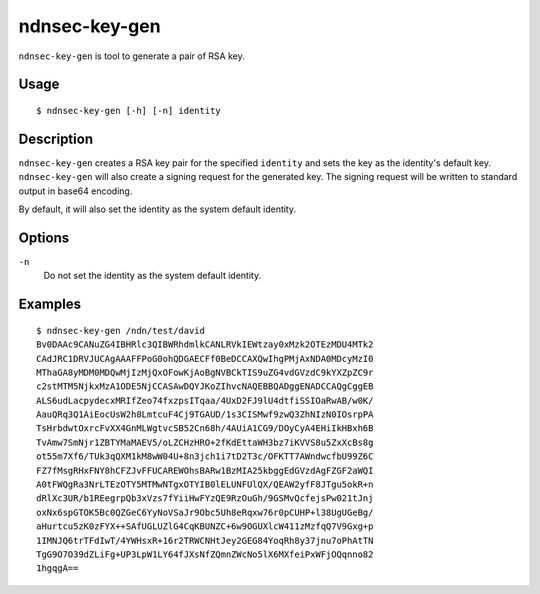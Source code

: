 ndnsec-key-gen
==============

``ndnsec-key-gen`` is tool to generate a pair of RSA key.

Usage
-----

::

    $ ndnsec-key-gen [-h] [-n] identity

Description
-----------

``ndnsec-key-gen`` creates a RSA key pair for the specified ``identity`` and sets the key as the
identity's default key. ``ndnsec-key-gen`` will also create a signing request for the generated key.
The signing request will be written to standard output in base64 encoding.

By default, it will also set the identity as the system default identity.

Options
-------

``-n``
  Do not set the identity as the system default identity.

Examples
--------

::

    $ ndnsec-key-gen /ndn/test/david
    Bv0DAAc9CANuZG4IBHRlc3QIBWRhdmlkCANLRVkIEWtzay0xMzk2OTEzMDU4MTk2
    CAdJRC1DRVJUCAgAAAFFPoG0ohQDGAECFf0BeDCCAXQwIhgPMjAxNDA0MDcyMzI0
    MThaGA8yMDM0MDQwMjIzMjQxOFowKjAoBgNVBCkTIS9uZG4vdGVzdC9kYXZpZC9r
    c2stMTM5NjkxMzA1ODE5NjCCASAwDQYJKoZIhvcNAQEBBQADggENADCCAQgCggEB
    ALS6udLacpydecxMRIfZeo74fxzpsITqaa/4UxD2FJ9lU4dtfiSSIOaRwAB/w0K/
    AauQRq3Q1AiEocUsW2h8LmtcuF4Cj9TGAUD/1s3CISMwf9zwQ3ZhNIzN0IOsrpPA
    TsHrbdwtOxrcFvXX4GnMLWgtvcSB52Cn68h/4AUiA1CG9/DOyCyA4EHiIkHBxh6B
    TvAmw7SmNjr1ZBTYMaMAEV5/oLZCHzHRO+2fKdEttaWH3bz7iKVVS8u5ZxXcBs8g
    ot55m7Xf6/TUk3qQXM1kM8wW04U+8n3jch1i7tD2T3c/OFKTT7AWndwcfbU99Z6C
    FZ7fMsgRHxFNY8hCFZJvFFUCAREWOhsBARw1BzMIA25kbggEdGVzdAgFZGF2aWQI
    A0tFWQgRa3NrLTEzOTY5MTMwNTgxOTYIB0lELUNFUlQX/QEAW2yfF8JTgu5okR+n
    dRlXc3UR/b1REegrpQb3xVzs7fYiiHwFYzQE9RzOuGh/9GSMvQcfejsPw021tJnj
    oxNx6spGTOK5Bc0QZGeC6YyNoVSaJr9Obc5Uh8eRqxw76r0pCUHP+l38UgUGeBg/
    aHurtcu5zK0zFYX++SAfUGLUZlG4CqKBUNZC+6w9OGUXlcW411zMzfqQ7V9Gxg+p
    1IMNJQ6trTFdIwT/4YWHsxR+16r2TRWCNHtJey2GEG84YoqRh8y37jnu7oPhAtTN
    TgG9O7O39dZLiFg+UP3LpW1LY64fJXsNfZQmnZWcNo5lX6MXfeiPxWFjOQqnno82
    1hgqgA==
